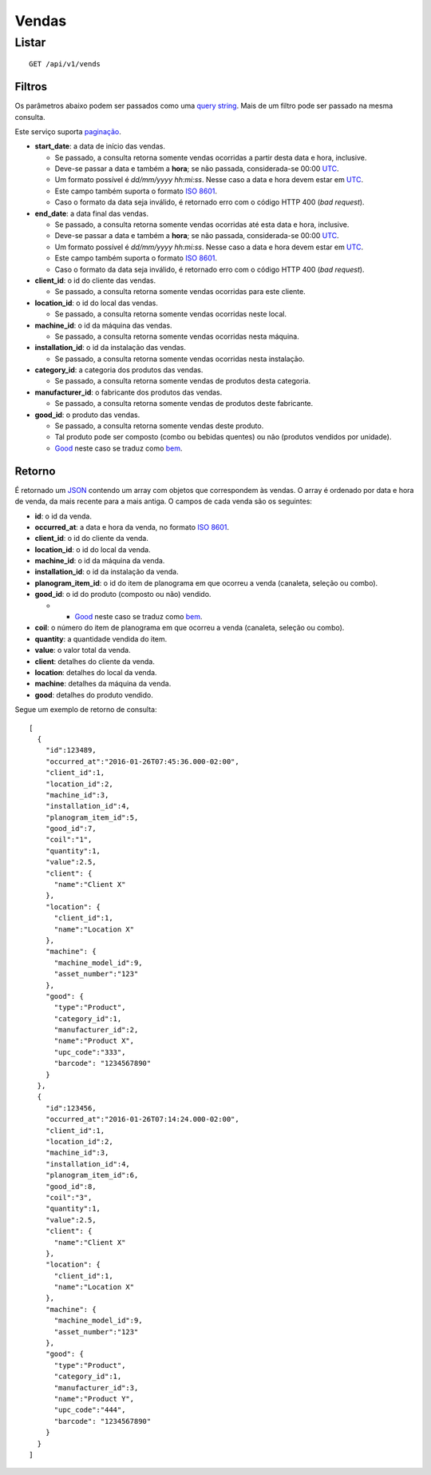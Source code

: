 ######
Vendas
######

Listar
======

::

    GET /api/v1/vends

Filtros
-------

Os parâmetros abaixo podem ser passados como uma
`query string <https://en.wikipedia.org/wiki/Query_string>`_. Mais de um filtro
pode ser passado na mesma consulta.

Este serviço suporta `paginação <../overview.html#paginacao>`_.

* **start_date**: a data de início das vendas.

  * Se passado, a consulta retorna somente vendas ocorridas a partir desta data e hora, inclusive.
  * Deve-se passar a data e também a **hora**; se não passada, considerada-se 00:00 `UTC <https://en.wikipedia.org/wiki/Coordinated_Universal_Time>`_.
  * Um formato possível é *dd/mm/yyyy hh:mi:ss*. Nesse caso a data e hora devem estar em `UTC <https://en.wikipedia.org/wiki/Coordinated_Universal_Time>`_.
  * Este campo também suporta o formato `ISO 8601 <https://en.wikipedia.org/wiki/ISO_8601>`_.
  * Caso o formato da data seja inválido, é retornado erro com o código HTTP 400 (*bad request*).

* **end_date**: a data final das vendas.

  * Se passado, a consulta retorna somente vendas ocorridas até esta data e hora, inclusive.
  * Deve-se passar a data e também a **hora**; se não passada, considerada-se 00:00 `UTC <https://en.wikipedia.org/wiki/Coordinated_Universal_Time>`_.
  * Um formato possível é *dd/mm/yyyy hh:mi:ss*. Nesse caso a data e hora devem estar em `UTC <https://en.wikipedia.org/wiki/Coordinated_Universal_Time>`_.
  * Este campo também suporta o formato `ISO 8601 <https://en.wikipedia.org/wiki/ISO_8601>`_.
  * Caso o formato da data seja inválido, é retornado erro com o código HTTP 400 (*bad request*).

* **client_id**: o id do cliente das vendas.

  * Se passado, a consulta retorna somente vendas ocorridas para este cliente.

* **location_id**: o id do local das vendas.

  * Se passado, a consulta retorna somente vendas ocorridas neste local.

* **machine_id**: o id da máquina das vendas.

  * Se passado, a consulta retorna somente vendas ocorridas nesta máquina.

* **installation_id**: o id da instalação das vendas.

  * Se passado, a consulta retorna somente vendas ocorridas nesta instalação.

* **category_id**: a categoria dos produtos das vendas.

  * Se passado, a consulta retorna somente vendas de produtos desta categoria.

* **manufacturer_id**: o fabricante dos produtos das vendas.

  * Se passado, a consulta retorna somente vendas de produtos deste fabricante.

* **good_id**: o produto das vendas.

  * Se passado, a consulta retorna somente vendas deste produto.
  * Tal produto pode ser composto (combo ou bebidas quentes) ou não (produtos vendidos por unidade).
  * `Good <https://en.wikipedia.org/wiki/Good_%28economics%29>`_ neste caso se traduz como `bem <https://pt.wikipedia.org/wiki/Bem_%28economia%29>`_.

Retorno
-------

É retornado um `JSON <https://en.wikipedia.org/wiki/JSON>`_ contendo um array com objetos que correspondem às vendas. O array é ordenado por data e hora de venda, da mais recente para a mais antiga. O campos de cada venda são os seguintes:

* **id**: o id da venda.
* **occurred_at**: a data e hora da venda, no formato `ISO 8601 <https://en.wikipedia.org/wiki/ISO_8601>`_.
* **client_id**: o id do cliente da venda.
* **location_id**: o id do local da venda.
* **machine_id**: o id da máquina da venda.
* **installation_id**: o id da instalação da venda.
* **planogram_item_id**: o id do item de planograma em que ocorreu a venda (canaleta, seleção ou combo).
* **good_id**: o id do produto (composto ou não) vendido.

  * * `Good <https://en.wikipedia.org/wiki/Good_%28economics%29>`_ neste caso se traduz como `bem <https://pt.wikipedia.org/wiki/Bem_%28economia%29>`_.

* **coil**: o número do item de planograma em que ocorreu a venda (canaleta, seleção ou combo).
* **quantity**: a quantidade vendida do item.
* **value**: o valor total da venda.
* **client**: detalhes do cliente da venda.
* **location**: detalhes do local da venda.
* **machine**: detalhes da máquina da venda.
* **good**: detalhes do produto vendido.

Segue um exemplo de retorno de consulta:

::

    [
      {
        "id":123489,
        "occurred_at":"2016-01-26T07:45:36.000-02:00",
        "client_id":1,
        "location_id":2,
        "machine_id":3,
        "installation_id":4,
        "planogram_item_id":5,
        "good_id":7,
        "coil":"1",
        "quantity":1,
        "value":2.5,
        "client": {
          "name":"Client X"
        },
        "location": {
          "client_id":1,
          "name":"Location X"
        },
        "machine": {
          "machine_model_id":9,
          "asset_number":"123"
        },
        "good": {
          "type":"Product",
          "category_id":1,
          "manufacturer_id":2,
          "name":"Product X",
          "upc_code":"333",
          "barcode": "1234567890"
        }
      },
      {
        "id":123456,
        "occurred_at":"2016-01-26T07:14:24.000-02:00",
        "client_id":1,
        "location_id":2,
        "machine_id":3,
        "installation_id":4,
        "planogram_item_id":6,
        "good_id":8,
        "coil":"3",
        "quantity":1,
        "value":2.5,
        "client": {
          "name":"Client X"
        },
        "location": {
          "client_id":1,
          "name":"Location X"
        },
        "machine": {
          "machine_model_id":9,
          "asset_number":"123"
        },
        "good": {
          "type":"Product",
          "category_id":1,
          "manufacturer_id":3,
          "name":"Product Y",
          "upc_code":"444",
          "barcode": "1234567890"
        }
      }
    ]
